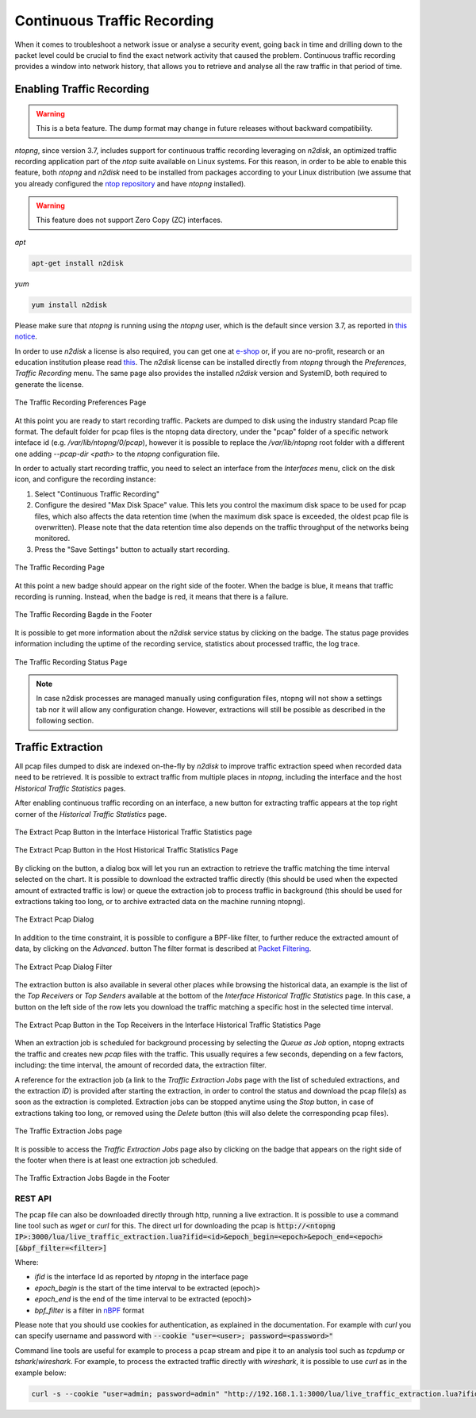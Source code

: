 Continuous Traffic Recording
============================

When it comes to troubleshoot a network issue or analyse a security event,
going back in time and drilling down to the packet level could be crucial
to find the exact network activity that caused the problem.
Continuous traffic recording provides a window into network history, that
allows you to retrieve and analyse all the raw traffic in that period of time.

Enabling Traffic Recording
--------------------------

.. warning::

  This is a beta feature. The dump format may change in future releases without
  backward compatibility.

*ntopng*, since version 3.7, includes support for continuous traffic recording 
leveraging on *n2disk*, an optimized traffic recording application part of the 
*ntop* suite available on Linux systems. For this reason, in order to be able to 
enable this feature, both *ntopng* and *n2disk* need to be installed from packages
according to your Linux distribution (we assume that you already configured the 
`ntop repository <http://packages.ntop.org>`_ and have *ntopng* installed).

.. warning::

  This feature does not support Zero Copy (ZC) interfaces.

*apt*

.. code:: bash

   apt-get install n2disk

*yum*

.. code:: bash

   yum install n2disk

Please make sure that *ntopng* is running using the *ntopng* user, which
is the default since version 3.7, as reported in `this notice <https://www.ntop.org/support/faq/migrate-the-data-directory-in-ntopng/>`_.

In order to use *n2disk* a license is also required, you can get one at
`e-shop <http://shop.ntop.org>`_ or, if you are no-profit, research or an 
education institution please read `this <https://www.ntop.org/support/faq/do-you-charge-universities-no-profit-and-research/>`_.
The *n2disk* license can be installed directly from *ntopng* through the
*Preferences*, *Traffic Recording* menu. The same page also provides
the installed *n2disk* version and SystemID, both required to generate
the license.

.. figure:: img/web_gui_preferences_recording_license.png
  :align: center
  :alt: Traffic Recording License

  The Traffic Recording Preferences Page

At this point you are ready to start recording traffic. 
Packets are dumped to disk using the industry standard Pcap file format. The default 
folder for pcap files is the ntopng data directory, under the "pcap" folder of a 
specific network inteface id (e.g. `/var/lib/ntopng/0/pcap`), however it is possible to
replace the `/var/lib/ntopng` root folder with a different one adding *--pcap-dir <path>* 
to the *ntopng* configuration file.

In order to actually start recording traffic, you need to select an interface from 
the *Interfaces* menu, click on the disk icon, and configure the recording instance:

1. Select "Continuous Traffic Recording"
2. Configure the desired "Max Disk Space" value. This lets you control the maximum 
   disk space to be used for pcap files, which also affects the data retention time
   (when the maximum disk space is exceeded, the oldest pcap file is overwritten).
   Please note that the data retention time also depends on the traffic throughput 
   of the networks being monitored.
3. Press the "Save Settings" button to actually start recording.

.. figure:: img/web_gui_interfaces_recording.png
  :align: center
  :alt: Traffic Recording

  The Traffic Recording Page

At this point a new badge should appear on the right side of the footer. 
When the badge is blue, it means that traffic recording is running. Instead, when 
the badge is red, it means that there is a failure. 

.. figure:: img/web_gui_interfaces_recording_badge.png
  :align: center
  :scale: 50 %
  :alt: Traffic Recording Badge

  The Traffic Recording Bagde in the Footer

It is possible to get more information about the *n2disk* service status by 
clicking on the badge. The status page provides information including the uptime
of the recording service, statistics about processed traffic, the log trace.

.. figure:: img/web_gui_interfaces_recording_status.png
  :align: center
  :alt: Traffic Recording Status

  The Traffic Recording Status Page

.. note::

   In case n2disk processes are managed manually using configuration
   files, ntopng will not show a settings tab nor it will allow any
   configuration change. However, extractions will still be possible
   as described in the following section.

Traffic Extraction
------------------

All pcap files dumped to disk are indexed on-the-fly by *n2disk* to improve traffic 
extraction speed when recorded data need to be retrieved.
It is possible to extract traffic from multiple places in *ntopng*, including the interface
and the host *Historical Traffic Statistics* pages. 

After enabling continuous traffic recording on an interface, a new button for extracting
traffic appears at the top right corner of the *Historical Traffic Statistics* page.

.. figure:: img/web_gui_interfaces_extract_pcap.png
  :align: center
  :alt: Extract pcap button

  The Extract Pcap Button in the Interface Historical Traffic Statistics page

.. figure:: img/web_gui_hosts_extract_pcap.png
  :align: center
  :alt: Extract pcap button

  The Extract Pcap Button in the Host Historical Traffic Statistics Page

By clicking on the button, a dialog box will let you run an extraction to retrieve the 
traffic matching the time interval selected on the chart. It is possible to download the
extracted traffic directly (this should be used when the expected amount of extracted 
traffic is low) or queue the extraction job to process traffic in background (this should 
be used for extractions taking too long, or to archive extracted data on the machine running 
ntopng).

.. figure:: img/web_gui_interfaces_extract_pcap_dialog.png
  :align: center
  :scale: 40 %
  :alt: Extract pcap dialog

  The Extract Pcap Dialog

In addition to the time constraint, it is possible to configure a BPF-like filter, 
to further reduce the extracted amount of data, by clicking on the *Advanced*. button 
The filter format is described at `Packet Filtering <https://www.ntop.org/guides/n2disk/filters.html>`_.

.. figure:: img/web_gui_interfaces_extract_pcap_dialog_filter.png
  :align: center
  :scale: 40 %
  :alt: Extract pcap dialog filter

  The Extract Pcap Dialog Filter

The extraction button is also available in several other places while browsing the
historical data, an example is the list of the *Top Receivers* or *Top Senders* available 
at the bottom of the *Interface Historical Traffic Statistics* page. In this case, a button
on the left side of the row lets you download the traffic matching a specific host in the
selected time interval.

.. figure:: img/web_gui_interfaces_extract_pcap_from_list.png
  :align: center
  :alt: Extract pcap button

  The Extract Pcap Button in the Top Receivers in the Interface Historical Traffic Statistics Page

When an extraction job is scheduled for background processing by selecting the *Queue as Job* option, 
ntopng extracts the traffic and creates new *pcap* files with the traffic. This usually requires a few 
seconds, depending on a few factors, including: the time interval, the amount of recorded data, the 
extraction filter. 

A reference for the extraction job (a link to the *Traffic Extraction Jobs* page with the list of 
scheduled extractions, and the extraction *ID*) is provided after starting the extraction, in order 
to control the status and download the pcap file(s) as soon as the extraction is completed.
Extraction jobs can be stopped anytime using the *Stop* button, in case of extractions taking too 
long, or removed using the *Delete* button (this will also delete the corresponding pcap files).

.. figure:: img/web_gui_interfaces_extraction_jobs.png
  :align: center
  :alt: Traffic Extraction Jobs

  The Traffic Extraction Jobs page

It is possible to access the *Traffic Extraction Jobs* page also by clicking on the badge that 
appears on the right side of the footer when there is at least one extraction job scheduled.

.. figure:: img/web_gui_interfaces_extraction_badge.png
  :align: center
  :scale: 50 %
  :alt: Traffic Extraction Jobs Badge

  The Traffic Extraction Jobs Bagde in the Footer

REST API
~~~~~~~~

The pcap file can also be downloaded directly through http, running a live extraction. 
It is possible to use a command line tool such as `wget` or `curl` for this.
The direct url for downloading the pcap is 
:code:`http://<ntopng IP>:3000/lua/live_traffic_extraction.lua?ifid=<id>&epoch_begin=<epoch>&epoch_end=<epoch>[&bpf_filter=<filter>]`

Where:

- *ifid* is the interface Id as reported by *ntopng* in the interface page
- *epoch_begin* is the start of the time interval to be extracted (epoch)>
- *epoch_end* is the end of the time interval to be extracted (epoch)>
- *bpf_filter* is a filter in `nBPF <https://www.ntop.org/guides/n2disk/filters.html>`_ format

Please note that you should use cookies for authentication, as explained in the documentation. 
For example with `curl` you can specify username and password with :code:`--cookie "user=<user>; password=<password>"`

Command line tools are useful for example to process a pcap stream and pipe it to an analysis tool such as `tcpdump` or `tshark`/`wireshark`. 
For example, to process the extracted traffic directly with `wireshark`, it is possible to use `curl` as in the example below:

.. code:: bash
	  
   curl -s --cookie "user=admin; password=admin" "http://192.168.1.1:3000/lua/live_traffic_extraction.lua?ifid=1&epoch_begin=1542183525&epoch_end=1542184200" | wireshark -k -i -

